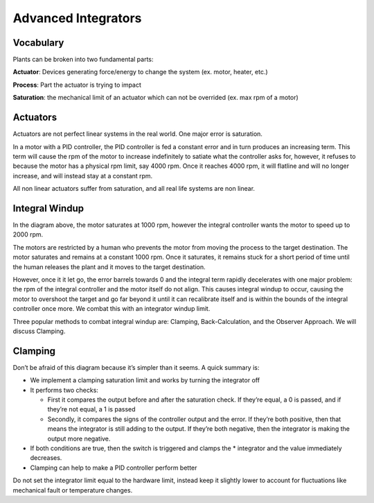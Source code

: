 
Advanced Integrators
====================

Vocabulary
----------

Plants can be broken into two fundamental parts:

**Actuator**\ : Devices generating force/energy to change the system (ex. motor, heater, etc.)

**Process**\ : Part the actuator is trying to impact

**Saturation**\ : the mechanical limit of an actuator which can not be overrided (ex. max rpm of a motor)

Actuators
---------

Actuators are not perfect linear systems in the real world. One major error is saturation.

In a motor with a PID controller, the PID controller is fed a constant error and in turn produces an increasing term. This term will cause the rpm of the motor to increase indefinitely to satiate what the controller asks for, however, it refuses to because the motor has a physical rpm limit, say 4000 rpm. Once it reaches 4000 rpm, it will flatline and will no longer increase, and will instead stay at a constant rpm.

All non linear actuators suffer from saturation, and all real life systems are non linear.

Integral Windup
---------------


.. image:: img/Integral_Windup.jpg
   :target: img/Integral_Windup.jpg
   :alt: Integral Windup due to saturation


In the diagram above, the motor saturates at 1000 rpm, however the integral controller wants the motor to speed up to 2000 rpm.

The motors are restricted by a human who prevents the motor from moving the process to the target destination. The motor saturates and remains at a constant 1000 rpm. Once it saturates, it remains stuck for a short period of time until the human releases the plant and it moves to the target destination.

However, once it it let go, the error barrels towards 0 and the integral term rapidly decelerates with one major problem: the rpm of the integral controller and the motor itself do not align. This causes integral windup to occur, causing the motor to overshoot the target and go far beyond it until it can recalibrate itself and is within the bounds of the integral controller once more. We combat this with an integrator windup limit.

Three popular methods to combat integral windup are: Clamping, Back-Calculation, and the Observer Approach. We will discuss Clamping.

Clamping
--------


.. image:: img/Clamping_Diagram.jpg
   :target: img/Clamping_Diagram.jpg
   :alt: Clamping Diagram


Don’t be afraid of this diagram because it’s simpler than it seems. A quick summary is:


* 
  We implement a clamping saturation limit and works by turning the integrator off

* 
  It performs two checks:


  * First it compares the output before and after the saturation check. If they’re equal, a 0 is passed, and if they’re not equal, a 1 is passed
  * Secondly, it compares the signs of the controller output and the error. If they’re both positive, then that means the integrator is still adding to the output. If they’re both negative, then the integrator is making the output more negative.

* 
  If both conditions are true, then the switch is triggered and clamps the * integrator and the value immediately decreases.

* 
  Clamping can help to make a PID controller perform better

Do not set the integrator limit equal to the hardware limit, instead keep it slightly lower to account for fluctuations like mechanical fault or temperature changes.
